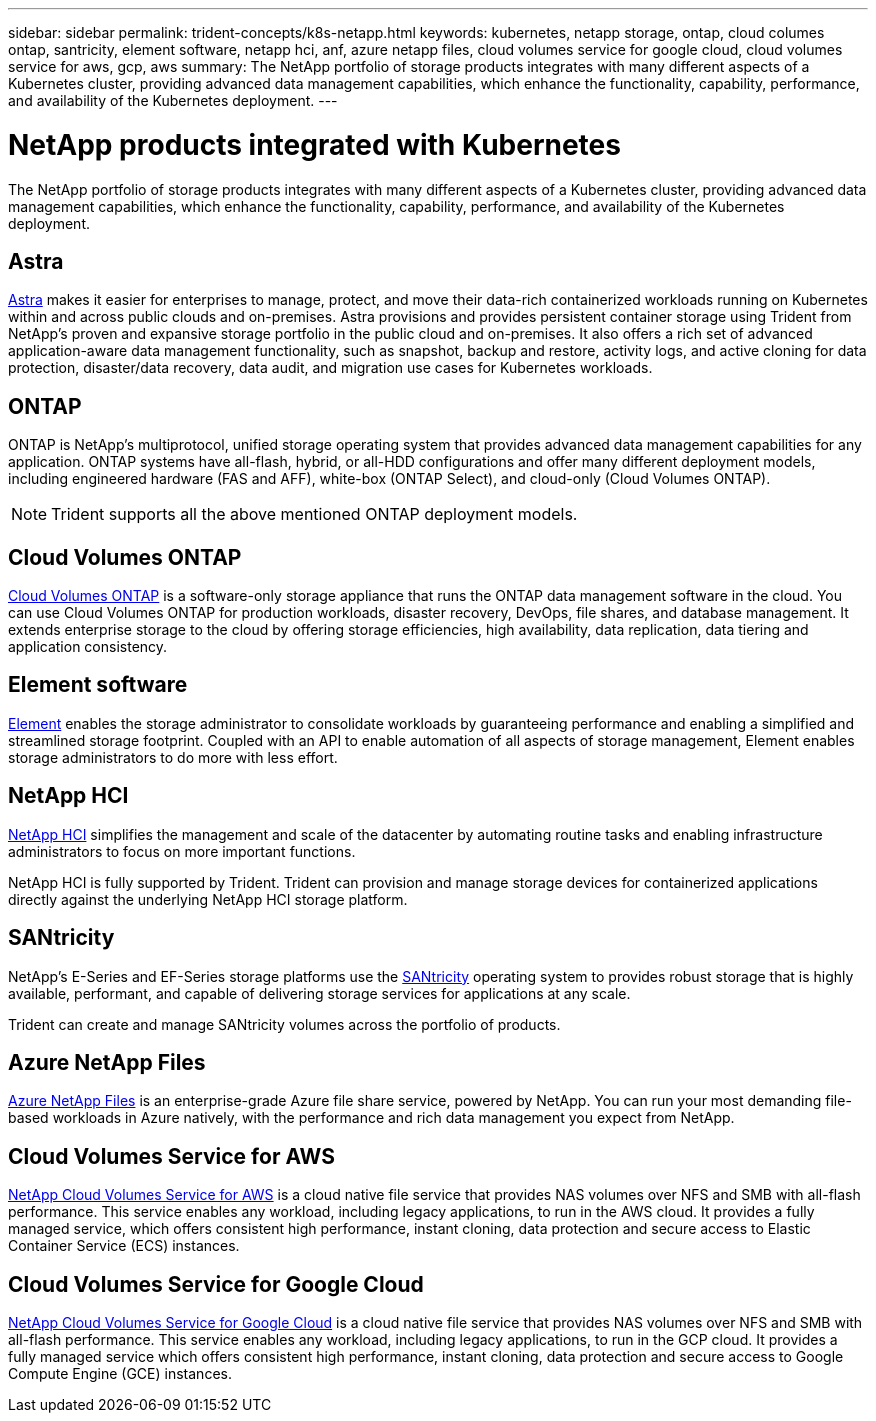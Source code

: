---
sidebar: sidebar
permalink: trident-concepts/k8s-netapp.html
keywords: kubernetes, netapp storage, ontap, cloud columes ontap, santricity, element software, netapp hci, anf, azure netapp files, cloud volumes service for google cloud, cloud volumes service for aws, gcp, aws
summary: The NetApp portfolio of storage products integrates with many different aspects of a Kubernetes cluster, providing advanced data management capabilities, which enhance the functionality, capability, performance, and availability of the Kubernetes deployment.
---

= NetApp products integrated with Kubernetes
:hardbreaks:
:icons: font
:imagesdir: ../media/

The NetApp portfolio of storage products integrates with many different aspects of a Kubernetes cluster, providing advanced data management capabilities, which enhance the functionality, capability, performance, and availability of the Kubernetes deployment.

== Astra

https://docs.netapp.com/us-en/astra/[Astra^] makes it easier for enterprises to manage, protect, and move their data-rich containerized workloads running on Kubernetes within and across public clouds and on-premises. Astra provisions and provides persistent container storage using Trident from NetApp’s proven and expansive storage portfolio in the public cloud and on-premises. It also offers a rich set of advanced application-aware data management functionality, such as snapshot, backup and restore, activity logs, and active cloning for data protection, disaster/data recovery, data audit, and migration use cases for Kubernetes workloads.

== ONTAP

ONTAP is NetApp’s multiprotocol, unified storage operating system that provides advanced data management capabilities for any application. ONTAP systems have all-flash, hybrid, or all-HDD configurations and offer many different deployment models, including engineered hardware (FAS and AFF), white-box (ONTAP Select), and cloud-only (Cloud Volumes ONTAP).

NOTE: Trident supports all the above mentioned ONTAP deployment models.

== Cloud Volumes ONTAP

http://cloud.netapp.com/ontap-cloud?utm_source=GitHub&utm_campaign=Trident[Cloud Volumes ONTAP^] is a software-only storage appliance that runs the ONTAP data management software in the cloud. You can use Cloud Volumes ONTAP for production workloads, disaster recovery, DevOps, file shares, and database management. It extends enterprise storage to the cloud by offering storage efficiencies, high availability, data replication, data tiering and application consistency.

== Element software

https://www.netapp.com/data-management/element-software/[Element^] enables the storage administrator to consolidate workloads by guaranteeing performance and enabling a simplified and streamlined storage footprint. Coupled with an API to enable automation of all aspects of storage management, Element enables storage administrators to do more with less effort.

== NetApp HCI

https://www.netapp.com/virtual-desktop-infrastructure/netapp-hci/[NetApp HCI^] simplifies the management and scale of the datacenter by automating routine tasks and enabling infrastructure administrators to focus on more important functions.

NetApp HCI is fully supported by Trident. Trident can provision and manage storage devices for containerized applications directly against the underlying NetApp HCI storage platform.

== SANtricity

NetApp's E-Series and EF-Series storage platforms use the https://www.netapp.com/us/products/data-management-software/santricity-os.aspx[SANtricity^] operating system to provides robust storage that is highly available, performant, and capable of delivering storage services for applications at any scale.

Trident can create and manage SANtricity volumes across the portfolio of products.

== Azure NetApp Files

https://azure.microsoft.com/en-us/services/netapp/[Azure NetApp Files^] is an enterprise-grade Azure file share service, powered by NetApp. You can run your most demanding file-based workloads in Azure natively, with the performance and rich data management you expect from NetApp.

== Cloud Volumes Service for AWS

https://cloud.netapp.com/cloud-volumes-service-for-aws?utm_source=GitHub&utm_campaign=Trident[NetApp Cloud Volumes Service for AWS^] is a cloud native file service that provides NAS volumes over NFS and SMB with all-flash performance. This service enables any workload, including legacy applications, to run in the AWS cloud. It provides a fully managed service, which offers consistent high performance, instant cloning, data protection and secure access to Elastic Container Service (ECS) instances.

== Cloud Volumes Service for Google Cloud

https://cloud.netapp.com/cloud-volumes-service-for-gcp?utm_source=GitHub&utm_campaign=Trident[NetApp Cloud Volumes Service for Google Cloud^] is a cloud native file service that provides NAS volumes over NFS and SMB with all-flash performance. This service enables any workload, including legacy applications, to run in the GCP cloud. It provides a fully managed service which offers consistent high performance, instant cloning, data protection and secure access to Google Compute Engine (GCE) instances.
